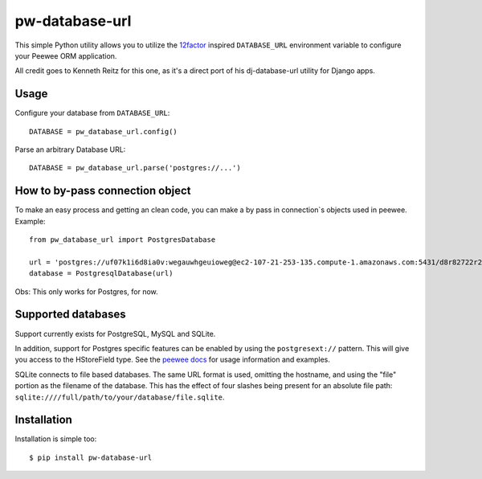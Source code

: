 pw-database-url
~~~~~~~~~~~~~~~

This simple Python utility allows you to utilize the
`12factor <http://www.12factor.net/backing-services>`_ inspired
``DATABASE_URL`` environment variable to configure your Peewee ORM application.

All credit goes to Kenneth Reitz for this one, as it's a direct
port of his dj-database-url utility for Django apps.


Usage
-----

Configure your database from ``DATABASE_URL``::

    DATABASE = pw_database_url.config()

Parse an arbitrary Database URL::

    DATABASE = pw_database_url.parse('postgres://...')

How to by-pass connection object
--------------------------------

To make an easy process and getting an clean code, you can make a by pass in 
connection`s objects used in peewee. Example::

    from pw_database_url import PostgresDatabase
    
    url = 'postgres://uf07k1i6d8ia0v:wegauwhgeuioweg@ec2-107-21-253-135.compute-1.amazonaws.com:5431/d8r82722r2kuvn'
    database = PostgresqlDatabase(url)

Obs: This only works for Postgres, for now.

Supported databases
-------------------

Support currently exists for PostgreSQL, MySQL and SQLite.

In addition, support for Postgres specific features can be enabled by using the
``postgresext://`` pattern. This will give you access to the HStoreField type.
See the `peewee docs <http://peewee.readthedocs.org/en/latest/peewee/playhouse.html#postgresql-hstore>`_ for usage information and examples.

SQLite connects to file based databases. The same URL format is used, omitting
the hostname, and using the "file" portion as the filename of the database.
This has the effect of four slashes being present for an absolute file path:
``sqlite:////full/path/to/your/database/file.sqlite``.

Installation
------------

Installation is simple too::

    $ pip install pw-database-url
